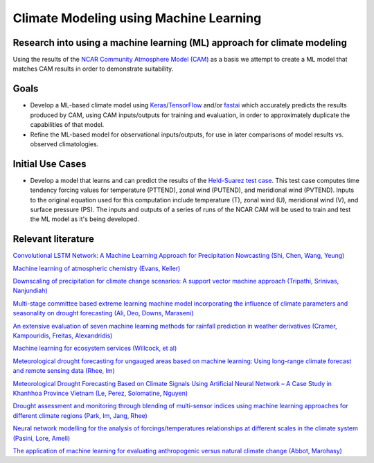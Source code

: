 =======================================
Climate Modeling using Machine Learning
=======================================

Research into using a machine learning (ML) approach for climate modeling
--------------------------------------------------------------------------
Using the results of the `NCAR Community Atmosphere Model (CAM) <http://www.cesm.ucar.edu/models/atm-cam/>`_ as a basis
we attempt to create a ML model that matches CAM results in order to
demonstrate suitability.

Goals
-----------

- Develop a ML-based climate model using `Keras <https://keras.io>`_/`TensorFlow <https://www.tensorflow.org/>`_ and/or `fastai <https://github.com/fastai/fastai>`_ which accurately predicts the results produced by CAM, using CAM inputs/outputs for training and evaluation, in order to approximately duplicate the capabilities of that model.
- Refine the ML-based model for observational inputs/outputs, for use in later comparisons of model results vs. observed climatologies.

Initial Use Cases
-----------------

- Develop a model that learns and can predict the results of the `Held-Suarez test case <https://journals.ametsoc.org/doi/pdf/10.1175/1520-0477%281994%29075%3C1825%3AAPFTIO%3E2.0.CO%3B2>`_. This test case computes time tendency forcing values for temperature (PTTEND), zonal wind (PUTEND), and meridional wind (PVTEND). Inputs to the original equation used for this computation include temperature (T), zonal wind (U), meridional wind (V), and surface pressure (PS). The inputs and outputs of a series of runs of the NCAR CAM will be used to train and test the ML model as it's being developed.


Relevant literature
-------------------
`Convolutional LSTM Network: A Machine Learning
Approach for Precipitation Nowcasting (Shi, Chen, Wang, Yeung) <https://arxiv.org/pdf/1506.04214.pdf>`_

`Machine learning of atmospheric chemistry (Evans, Keller) <http://adsabs.harvard.edu/abs/2017AGUFM.A41H2384E>`_

`Downscaling of precipitation for climate change scenarios: A support vector machine approach (Tripathi, Srinivas, Nanjundiah) <https://doi.org/10.1016/j.jhydrol.2006.04.030>`_

`Multi-stage committee based extreme learning machine model incorporating the influence of climate parameters and seasonality on drought forecasting (Ali, Deo, Downs, Maraseni) <https://doi.org/10.1016/j.compag.2018.07.013>`_

`An extensive evaluation of seven machine learning methods for rainfall prediction in weather derivatives (Cramer, Kampouridis, Freitas, Alexandridis) <https://www.sciencedirect.com/science/article/pii/S0957417417303457>`_

`Machine learning for ecosystem services (Willcock, et al) <https://www.sciencedirect.com/science/article/pii/S2212041617306423>`_

`Meteorological drought forecasting for ungauged areas based on machine learning: Using long-range climate forecast and remote sensing data (Rhee, Im) <https://www.sciencedirect.com/science/article/pii/S0168192317300448>`_

`Meteorological Drought Forecasting Based on Climate Signals Using Artificial Neural Network – A Case Study in Khanhhoa Province Vietnam (Le, Perez, Solomatine, Nguyen) <https://www.sciencedirect.com/science/article/pii/S1877705816319178>`_

`Drought assessment and monitoring through blending of multi-sensor indices using machine learning approaches for different climate regions (Park, Im, Jang, Rhee) <https://doi.org/10.1016/j.agrformet.2015.10.011>`_

`Neural network modelling for the analysis of forcings/temperatures relationships at different scales in the climate system (Pasini, Lore, Ameli) <https://doi.org/10.1016/j.ecolmodel.2005.08.012>`_

`The application of machine learning for evaluating anthropogenic versus natural climate change (Abbot, Marohasy) <https://doi.org/10.1016/j.grj.2017.08.001>`_
